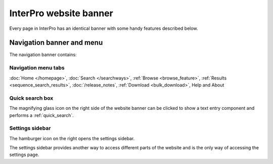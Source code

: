 ######
InterPro website banner
######

Every page in InterPro has an identical banner with some handy features described below.

.. _navigation_banner:

******
Navigation banner and menu
******

.. image:: images/banner/navigation_bar_large.png
  :alt: The InterPro Banner

The navigation banner contains: 

.. _navigation_menu:

Navigation menu tabs
====================
:doc:`Home </homepage>`, :doc:`Search </searchways>`, :ref:`Browse <browse_feature>`, 
:ref:`Results <sequence_search_results>`, :doc:`/release_notes`, :ref:`Download <bulk_download>`, 
Help and About  

Quick search box
====================
The magnifying glass icon on the right side of the website banner can be clicked to show a text entry 
component and performs a :ref:`quick_search`.

Settings sidebar 
====================
|hamburger| The hamburger icon on the right opens the settings sidebar.

The settings sidebar provides another way to access different parts of the website and is the only way of accessing the settings page.

.. |hamburger| image:: /images/banner/navigation_hamburger.png
  :alt: hamburger icon
